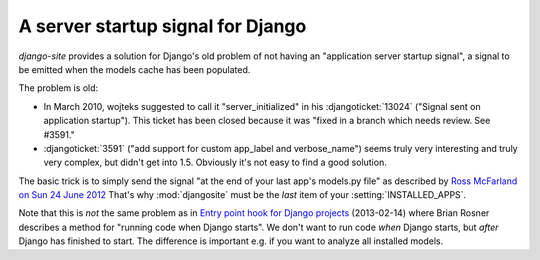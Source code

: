 A server startup signal for Django
==================================

`django-site` provides a solution for Django's old problem of not 
having an "application server startup signal", 
a signal to be emitted when the models cache has been populated.

The problem is old:

- In March 2010, wojteks suggested to call it "server_initialized"
  in his :djangoticket:`13024` ("Signal sent on application startup").
  This ticket has been closed because it was 
  "fixed in a branch which needs review. See #3591."

- :djangoticket:`3591` ("add support for custom app_label and verbose_name") 
  seems truly very interesting and truly very complex,
  but didn't get into 1.5.
  Obviously it's not easy to find a good solution.

The basic trick is to simply send the signal
"at the end of your last app's models.py file"
as described by `Ross McFarland on Sun 24 June 2012
<http://www.xormedia.com/django-startup-signal/>`_
That's why :mod:`djangosite` must be the 
*last* item of your :setting:`INSTALLED_APPS`.

Note that this is *not* the same problem as
in `Entry point hook for Django projects
<http://eldarion.com/blog/2013/02/14/entry-point-hook-django-projects/>`__
(2013-02-14) where 
Brian Rosner 
describes a method for "running code when Django starts".
We don't want to run code *when* Django starts, 
but *after* Django has finished to start.
The difference is important e.g. if you want to analyze all installed models.
